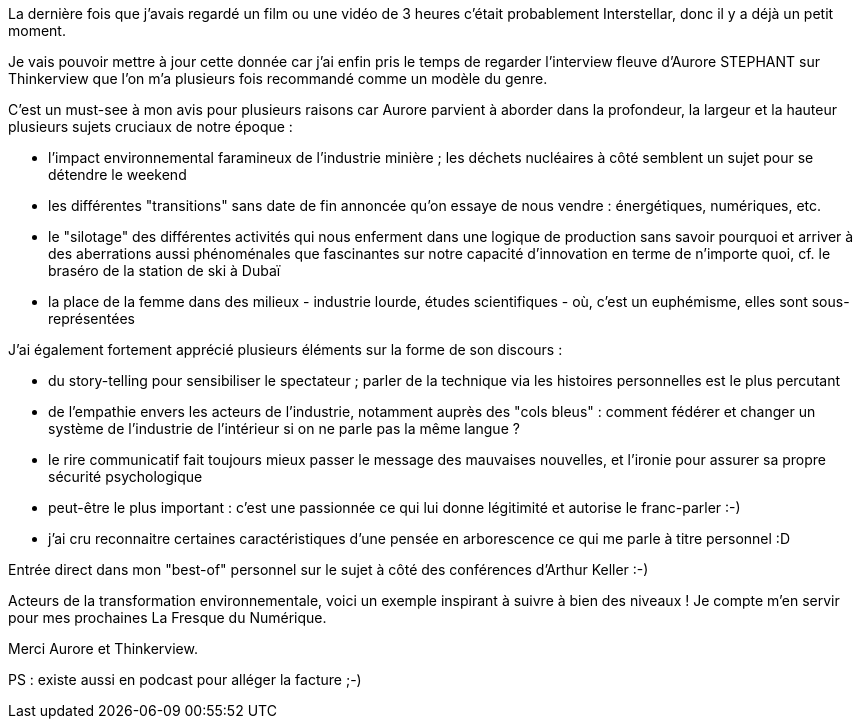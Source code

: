 La dernière fois que j'avais regardé un film ou une vidéo de 3 heures c'était probablement Interstellar, donc il y a déjà un petit moment.

Je vais pouvoir mettre à jour cette donnée car j'ai enfin pris le temps de regarder l'interview fleuve d'Aurore STEPHANT sur Thinkerview
que l'on m'a plusieurs fois recommandé comme un modèle du genre.

C'est un must-see à mon avis pour plusieurs raisons car Aurore parvient à aborder dans la profondeur, la largeur et la hauteur plusieurs sujets cruciaux de notre époque :

- l'impact environnemental faramineux de l'industrie minière ; les déchets nucléaires à côté semblent un sujet pour se détendre le weekend
- les différentes "transitions" sans date de fin annoncée qu'on essaye de nous vendre : énergétiques, numériques, etc.
- le "silotage" des différentes activités qui nous enferment dans une logique de production sans savoir pourquoi et arriver à des aberrations aussi phénoménales que fascinantes sur notre capacité d'innovation en terme de n'importe quoi, cf. le braséro de la station de ski à Dubaï
- la place de la femme dans des milieux - industrie lourde, études scientifiques - où, c'est un euphémisme, elles sont sous-représentées

J'ai également fortement apprécié plusieurs éléments sur la forme de son discours :

- du story-telling pour sensibiliser le spectateur ; parler de la technique via les histoires personnelles est le plus percutant
- de l'empathie envers les acteurs de l'industrie, notamment auprès des "cols bleus" : comment fédérer et changer un système de l'industrie de l'intérieur si on ne parle pas la même langue ?
- le rire communicatif fait toujours mieux passer le message des mauvaises nouvelles, et l'ironie pour assurer sa propre sécurité psychologique
- peut-être le plus important : c'est une passionnée ce qui lui donne légitimité et autorise le franc-parler :-)
- j'ai cru reconnaitre certaines caractéristiques d'une pensée en arborescence ce qui me parle à titre personnel :D

Entrée direct dans mon "best-of" personnel sur le sujet à côté des conférences d'Arthur Keller :-)

Acteurs de la transformation environnementale, voici un exemple inspirant à suivre à bien des niveaux !
Je compte m'en servir pour mes prochaines La Fresque du Numérique.

Merci Aurore et Thinkerview.

PS : existe aussi en podcast pour alléger la facture ;-)
